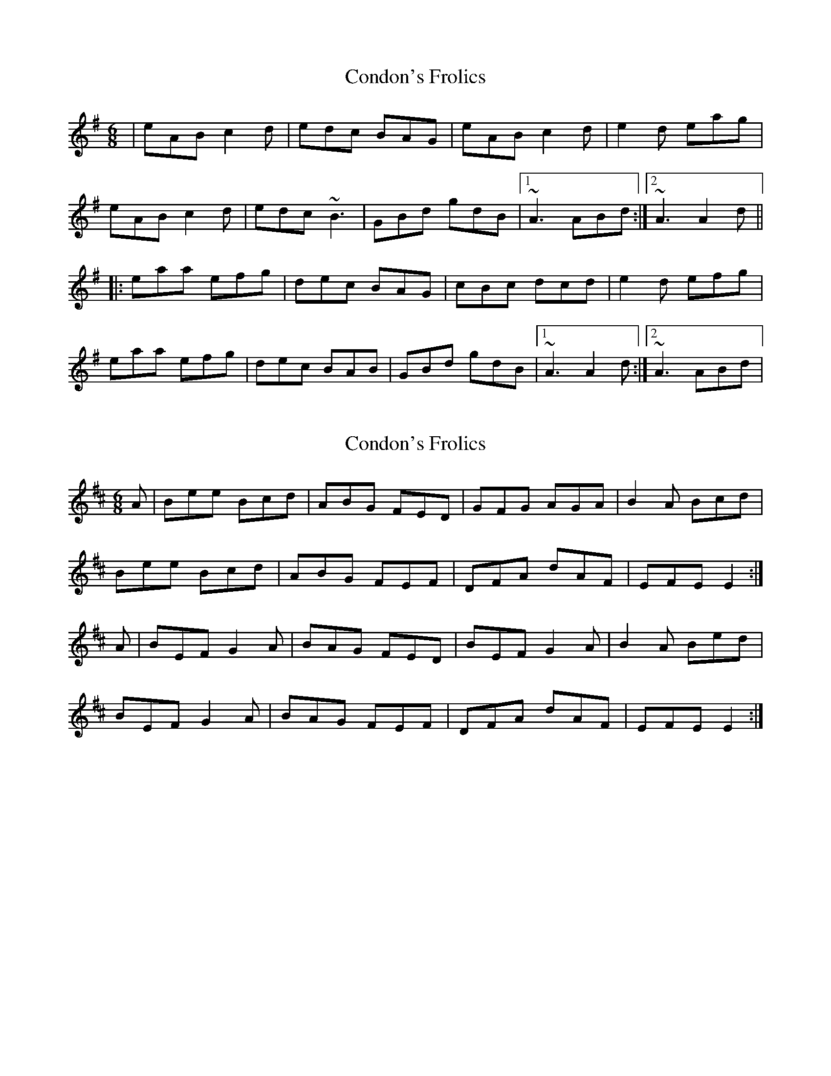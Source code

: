 X: 1
T: Condon's Frolics
Z: gian marco
S: https://thesession.org/tunes/1244#setting1244
R: jig
M: 6/8
L: 1/8
K: Ador
|eAB c2d|edc BAG|eAB c2d|e2d eag|
eAB c2d|edc ~B3|GBd gdB|1~A3 ABd:|2~A3 A2d||
|:eaa efg|dec BAG|cBc dcd|e2d efg|
eaa efg|dec BAB|GBd gdB|1~A3 A2d:|2~A3 ABd|
X: 2
T: Condon's Frolics
Z: slainte
S: https://thesession.org/tunes/1244#setting14543
R: jig
M: 6/8
L: 1/8
K: Edor
A|Bee Bcd|ABG FED|GFG AGA|B2A Bcd|Bee Bcd|ABG FEF|DFA dAF|EFE E2:|A|BEF G2A|BAG FED|BEF G2A|B2A Bed|BEF G2A|BAG FEF|DFA dAF|EFE E2:|
X: 3
T: Condon's Frolics
Z: Dr. Dow
S: https://thesession.org/tunes/1244#setting14544
R: jig
M: 6/8
L: 1/8
K: Bmin
fbb fga|efd cBA|d3 ede|f2e f=ga|fbb fga|efd cBc|Ace aec|1 ~B3 B2e:|2 ~B3 B2=g|||:fBc d2e|fed cBA|fBc d2e|f2e fba|fBc d2e|fed cBc|Ace aec|1 ~B3 B2=g:|2 ~B3 B2e||fbb faf|fed cBA|d3 ede|f2e fba|fbb faf|fed cBc|Ace aec|~B3 Bde:||:fBc d2f|fed cBA|fBc d2e|f2e fba|fBc d2f|fed cBc|Ace aec|~B3 Bde:|
X: 4
T: Condon's Frolics
Z: ceolachan
S: https://thesession.org/tunes/1244#setting14545
R: jig
M: 6/8
L: 1/8
K: Ador
|: eAB ccd | edc BAG | eAB ccd |eed eag |eAB ccd |[1 edc BAB | GBd gdB | ABA A3 :|[2 gdc BAB | GBd gdB | ABA A3 |||: eaa dgg | dec BAG | cBc dcd | eed efg |eaa dgg | dec BAB | GBd gdB | ABA A3 :|
X: 5
T: Condon's Frolics
Z: ceolachan
S: https://thesession.org/tunes/1244#setting14546
R: jig
M: 6/8
L: 1/8
K: Ador
eAB c2d | edc BAG | eAB c2d | eaa eaa | eAB c2d | edc BAG | ABA gfe | dcB A2 :|eaa efg | dec BAG | eaa efg | fed efg | eaa efg | dec BAG | ABA gfe | dcB A2 :|
X: 6
T: Condon's Frolics
Z: ceolachan
S: https://thesession.org/tunes/1244#setting14547
R: jig
M: 6/8
L: 1/8
K: Ador
eAB c2 d | edc BAG | eAB c2 d | e/f/ed eag | eAB c2 d | edc B2 A | GB/c/d gfe | dcB A2 :|eaa efg | dec BAG | e2 a ee/f/g | fed g2 f | e2 a ee/f/g | dec B2 A | GBd gdB | A/B/cB A2 :|
X: 7
T: Condon's Frolics
Z: JACKB
S: https://thesession.org/tunes/1244#setting25792
R: jig
M: 6/8
L: 1/8
K: Ador
|eAB c2d|edc BAG|eAB c2d|e2d eag|
eAB c2d|edc B3|GB/c/d gdB|A3 ABd|
eAB c2d|edc Bcd|eAB c2d|e2d eag|
eAB c2d|edc B3|GB/c/d gdB|A3 A2d||
|:eaa efg|dec BAG|cBc dB/c/d|e2d efg|
eaa efg|dec B3|GB/c/d gdB|1A3 A2d:|2A3 ABd|
X: 8
T: Condon's Frolics
Z: Moxhe
S: https://thesession.org/tunes/1244#setting27633
R: jig
M: 6/8
L: 1/8
K: Ador
eAB c2e|dcB c2d|eAB c2e|dcd eag|
eAB c2e|d2c Bcd|eAA gfe|dcB A2z:|
|:eaa efg|dec Bcd|eAB c2e|dcd efg|
eaa bag|edc Bcd|eAA gfe|dcB A2z:|]
X: 9
T: Condon's Frolics
Z: Michael Toomey
S: https://thesession.org/tunes/1244#setting30524
R: jig
M: 6/8
L: 1/8
K: Ador
|eAB c2d|edc BAG|eAB c2d|e2d eag|
eAB c2d|edc ~B3|GBd gdB|1~A3 ABd:|2~A3 A2d||
|:eaa efg|dec BAG|cBc dcd|e2d efg|
eaa efg|dec BAB|GBd gdB|1~A3 A2d:|2~A3 ABd|
